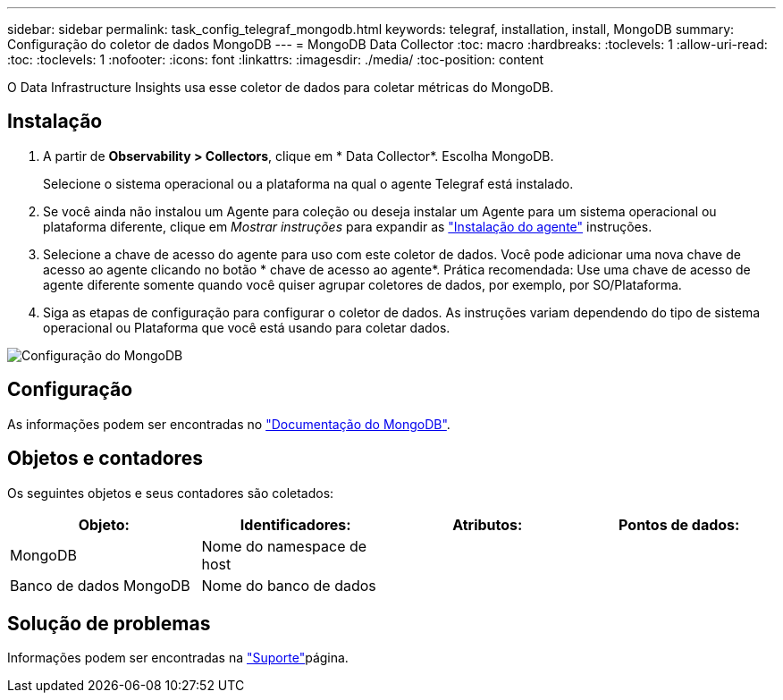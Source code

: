 ---
sidebar: sidebar 
permalink: task_config_telegraf_mongodb.html 
keywords: telegraf, installation, install, MongoDB 
summary: Configuração do coletor de dados MongoDB 
---
= MongoDB Data Collector
:toc: macro
:hardbreaks:
:toclevels: 1
:allow-uri-read: 
:toc: 
:toclevels: 1
:nofooter: 
:icons: font
:linkattrs: 
:imagesdir: ./media/
:toc-position: content


[role="lead"]
O Data Infrastructure Insights usa esse coletor de dados para coletar métricas do MongoDB.



== Instalação

. A partir de *Observability > Collectors*, clique em * Data Collector*. Escolha MongoDB.
+
Selecione o sistema operacional ou a plataforma na qual o agente Telegraf está instalado.

. Se você ainda não instalou um Agente para coleção ou deseja instalar um Agente para um sistema operacional ou plataforma diferente, clique em _Mostrar instruções_ para expandir as link:task_config_telegraf_agent.html["Instalação do agente"] instruções.
. Selecione a chave de acesso do agente para uso com este coletor de dados. Você pode adicionar uma nova chave de acesso ao agente clicando no botão * chave de acesso ao agente*. Prática recomendada: Use uma chave de acesso de agente diferente somente quando você quiser agrupar coletores de dados, por exemplo, por SO/Plataforma.
. Siga as etapas de configuração para configurar o coletor de dados. As instruções variam dependendo do tipo de sistema operacional ou Plataforma que você está usando para coletar dados.


image:MongoDBDCConfigLinux.png["Configuração do MongoDB"]



== Configuração

As informações podem ser encontradas no link:https://docs.mongodb.com/["Documentação do MongoDB"].



== Objetos e contadores

Os seguintes objetos e seus contadores são coletados:

[cols="<.<,<.<,<.<,<.<"]
|===
| Objeto: | Identificadores: | Atributos: | Pontos de dados: 


| MongoDB | Nome do namespace de host |  |  


| Banco de dados MongoDB | Nome do banco de dados |  |  
|===


== Solução de problemas

Informações podem ser encontradas na link:concept_requesting_support.html["Suporte"]página.
